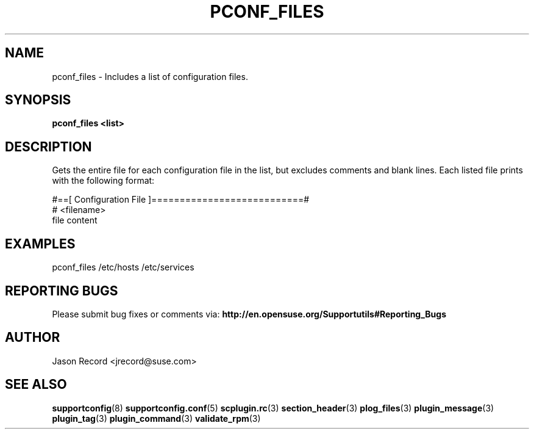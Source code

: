 .\" Copyright 2014 SUSE LLC
.\" 
.\" This program is free software; you can redistribute it and/or modify
.\" it under the terms of the GNU General Public License as published by
.\" the Free Software Foundation; version 2 of the License.
.\" 
.\" This program is distributed in the hope that it will be useful,
.\" but WITHOUT ANY WARRANTY; without even the implied warranty of
.\" MERCHANTABILITY or FITNESS FOR A PARTICULAR PURPOSE.  See the
.\" GNU General Public License for more details.
.\" 
.\" You should have received a copy of the GNU General Public License
.\" along with this program; if not, see <http://www.gnu.org/licenses/>.
.\" 
.TH PCONF_FILES "20 Mar 2014" "supportutils" "Supportconfig Plugin Library Manual"
.SH NAME
pconf_files - Includes a list of configuration files.
.SH SYNOPSIS
.B pconf_files <list>
.SH DESCRIPTION
Gets the entire file for each configuration file in the list, but excludes comments and blank lines. Each listed file prints with the following format:
.sp
#==[ Configuration File ]===========================#
.br
# <filename>
.br
file content
.SH EXAMPLES
pconf_files /etc/hosts /etc/services
.SH REPORTING BUGS
Please submit bug fixes or comments via: 
.B http://en.opensuse.org/Supportutils#Reporting_Bugs
.SH AUTHOR
Jason Record <jrecord@suse.com>
.SH SEE ALSO
.BR supportconfig (8)
.BR supportconfig.conf (5)
.BR scplugin.rc (3)
.BR section_header (3)
.BR plog_files (3)
.BR plugin_message (3)
.BR plugin_tag (3)
.BR plugin_command (3)
.BR validate_rpm (3)

